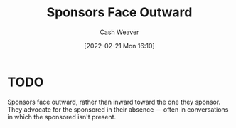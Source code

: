 :PROPERTIES:
:ID:       8ff15f08-a2b1-432c-b093-c774ab951f2c
:DIR:      /home/cashweaver/proj/roam/attachments/8ff15f08-a2b1-432c-b093-c774ab951f2c
:END:
#+title: Sponsors Face Outward
#+author: Cash Weaver
#+date: [2022-02-21 Mon 16:10]
#+filetags: :concept:

* TODO

Sponsors face outward, rather than inward toward the one they sponsor. They advocate for the sponsored in their absence --- often in conversations in which the sponsored isn't present.

* Anki :noexport:
:PROPERTIES:
:ANKI_DECK: Default
:END:

